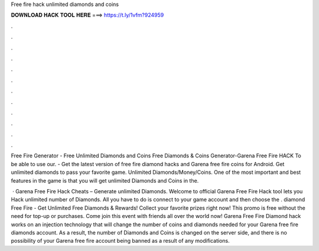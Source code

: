Free fire hack unlimited diamonds and coins



𝐃𝐎𝐖𝐍𝐋𝐎𝐀𝐃 𝐇𝐀𝐂𝐊 𝐓𝐎𝐎𝐋 𝐇𝐄𝐑𝐄 ===> https://t.ly/1vfm?924959



.



.



.



.



.



.



.



.



.



.



.



.

Free Fire Generator - Free Unlimited Diamonds and Coins Free Diamonds & Coins Generator-Garena Free Fire HACK To be able to use our. - Get the latest version of free fire diamond hacks and Garena free fire coins for Android. Get unlimited diamonds to pass your favorite game. Unlimited Diamonds/Money/Coins. One of the most important and best features in the game is that you will get unlimited Diamonds and Coins in the.

 · Garena Free Fire Hack Cheats – Generate unlimited Diamonds. Welcome to official Garena Free Fire Hack tool lets you Hack unlimited number of Diamonds. All you have to do is connect to your game account and then choose the . diamond Free Fire - Get Unlimited Free Diamonds & Rewards! Collect your favorite prizes right now! This promo is free without the need for top-up or purchases. Come join this event with friends all over the world now! Garena Free Fire Diamond hack works on an injection technology that will change the number of coins and diamonds needed for your Garena free fire diamonds account. As a result, the number of Diamonds and Coins is changed on the server side, and there is no possibility of your Garena free fire account being banned as a result of any modifications.
